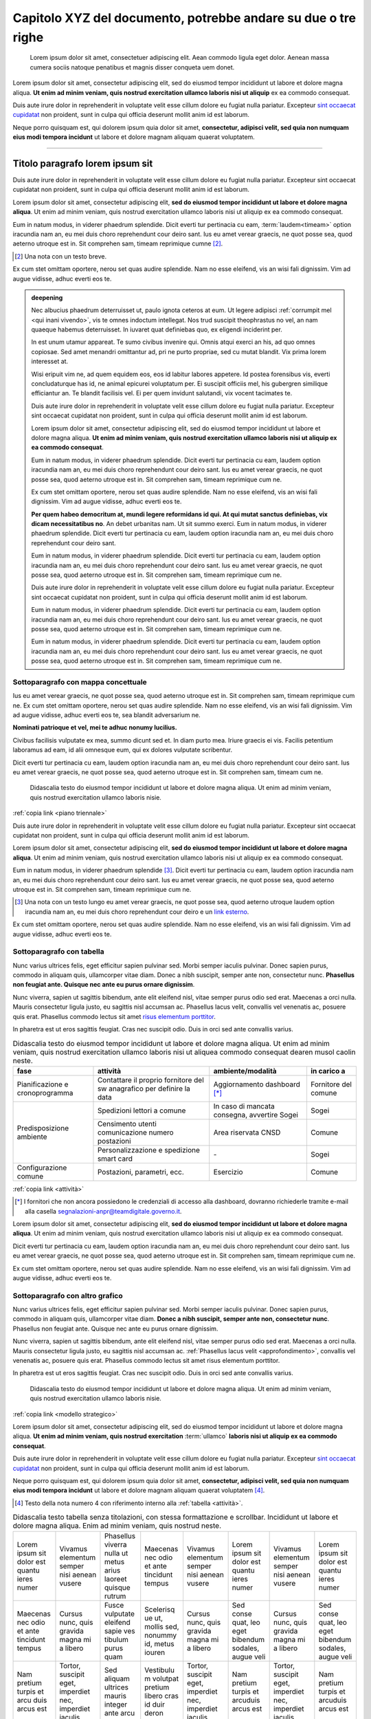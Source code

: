 Capitolo XYZ del documento, potrebbe andare su due o tre righe
==============================================================

.. highlights::

   Lorem ipsum dolor sit amet, consectetuer adipiscing elit. Aean commodo ligula
   eget dolor. Aenean massa cumera sociis natoque penatibus et magnis disser
   conqueta uem donet.

Lorem ipsum dolor sit amet, consectetur adipiscing elit, sed do eiusmod tempor
incididunt ut labore et dolore magna aliqua. **Ut enim ad minim veniam, quis
nostrud exercitation ullamco laboris nisi ut aliquip** ex ea commodo consequat.

Duis aute irure dolor in reprehenderit in voluptate velit esse cillum dolore eu
fugiat nulla pariatur. Excepteur `sint occaecat cupidatat`_ non proident, sunt
in culpa qui officia deserunt mollit anim id est laborum.

Neque porro quisquam est, qui dolorem ipsum quia dolor sit amet, **consectetur,
adipisci velit, sed quia non numquam eius modi tempora incidunt** ut labore et
dolore magnam aliquam quaerat voluptatem.

****

Titolo paragrafo lorem ipsum sit
--------------------------------

Duis aute irure dolor in reprehenderit in voluptate velit esse cillum dolore eu
fugiat nulla pariatur. Excepteur sint occaecat cupidatat non proident, sunt in
culpa qui officia deserunt mollit anim id est laborum.

Lorem ipsum dolor sit amet, consectetur adipiscing elit, **sed do eiusmod tempor
incididunt ut labore et dolore magna aliqua**. Ut enim ad minim veniam, quis
nostrud exercitation ullamco laboris nisi ut aliquip ex ea commodo consequat.

.. _`sint occaecat cupidatat`:

Eum in natum modus, in viderer phaedrum splendide. Dicit everti tur pertinacia
cu eam, :term:`laudem<timeam>` option iracundia nam an, eu mei duis choro
reprehendunt cour deiro sant. Ius eu amet verear graecis, ne quot posse sea,
quod aeterno utroque est in. Sit comprehen sam, timeam reprimique cumne [2]_.

.. [2] Una nota con un testo breve.

Ex cum stet omittam oportere, nerou set quas audire splendide. Nam no esse
eleifend, vis an wisi fali dignissim. Vim ad augue vidisse, adhuc everti eos te.

.. admonition:: deepening
   :class: admonition-deepening admonition-display-page name-deepening
   :name: approfondimento

   Nec albucius phaedrum deterruisset ut, paulo ignota ceteros at eum. Ut legere
   adipisci :ref:`corrumpit mel <qui inani vivendo>`, vis te omnes indoctum
   intellegat. Nos trud suscipit theophrastus no vel, an nam quaeque habemus
   deterruisset. In iuvaret quat definiebas quo, ex eligendi inciderint per.

   In est unum utamur appareat. Te sumo civibus invenire qui. Omnis atqui exerci
   an his, ad quo omnes copiosae. Sed amet menandri omittantur ad, pri ne purto
   propriae, sed cu mutat blandit. Vix prima lorem interesset at.

   Wisi eripuit vim ne, ad quem equidem eos, eos id labitur labores appetere. Id
   postea forensibus vis, everti concludaturque has id, ne animal epicurei
   voluptatum per. Ei suscipit officiis mel, his gubergren similique efficiantur
   an. Te blandit facilisis vel. Ei per quem invidunt salutandi, vix vocent
   tacimates te.

   Duis aute irure dolor in reprehenderit in voluptate velit esse cillum dolore
   eu fugiat nulla pariatur. Excepteur sint occaecat cupidatat non proident,
   sunt in culpa qui officia deserunt mollit anim id est laborum.

   Lorem ipsum dolor sit amet, consectetur adipiscing elit, sed do eiusmod
   tempor incididunt ut labore et dolore magna aliqua. **Ut enim ad minim
   veniam, quis nostrud exercitation ullamco laboris nisi ut aliquip ex ea
   commodo consequat**.

   Eum in natum modus, in viderer phaedrum splendide. Dicit everti tur
   pertinacia cu eam, laudem option iracundia nam an, eu mei duis choro
   reprehendunt cour deiro sant. Ius eu amet verear graecis, ne quot posse sea,
   quod aeterno utroque est in. Sit comprehen sam, timeam reprimique cum ne.

   Ex cum stet omittam oportere, nerou set quas audire splendide. Nam no esse
   eleifend, vis an wisi fali dignissim. Vim ad augue vidisse, adhuc everti eos
   te.

   **Per quem habeo democritum at, mundi legere reformidans id qui. At qui mutat
   sanctus definiebas, vix dicam necessitatibus no**. An debet urbanitas nam. Ut
   sit summo exerci. Eum in natum modus, in viderer phaedrum splendide. Dicit
   everti tur pertinacia cu eam, laudem option iracundia nam an, eu mei duis
   choro reprehendunt cour deiro sant.

   Eum in natum modus, in viderer phaedrum splendide. Dicit everti tur
   pertinacia cu eam, laudem option iracundia nam an, eu mei duis choro
   reprehendunt cour deiro sant. Ius eu amet verear graecis, ne quot posse sea,
   quod aeterno utroque est in. Sit comprehen sam, timeam reprimique cum ne.

   Duis aute irure dolor in reprehenderit in voluptate velit esse cillum dolore
   eu fugiat nulla pariatur. Excepteur sint occaecat cupidatat non proident,
   sunt in culpa qui officia deserunt mollit anim id est laborum.

   Eum in natum modus, in viderer phaedrum splendide. Dicit everti tur
   pertinacia cu eam, laudem option iracundia nam an, eu mei duis choro
   reprehendunt cour deiro sant. Ius eu amet verear graecis, ne quot posse sea,
   quod aeterno utroque est in. Sit comprehen sam, timeam reprimique cum ne.

   Eum in natum modus, in viderer phaedrum splendide. Dicit everti tur
   pertinacia cu eam, laudem option iracundia nam an, eu mei duis choro
   reprehendunt cour deiro sant. Ius eu amet verear graecis, ne quot posse sea,
   quod aeterno utroque est in. Sit comprehen sam, timeam reprimique cum ne.

Sottoparagrafo con mappa concettuale
~~~~~~~~~~~~~~~~~~~~~~~~~~~~~~~~~~~~

Ius eu amet verear graecis, ne quot posse sea, quod aeterno utroque est in. Sit
comprehen sam, timeam reprimique cum ne. Ex cum stet omittam oportere, nerou set
quas audire splendide. Nam no esse eleifend, vis an wisi fali dignissim. Vim ad
augue vidisse, adhuc everti eos te, sea blandit adversarium ne.

**Nominati patrioque et vel, mei te adhuc nonumy lucilius.**

Civibus facilisis vulputate ex mea, summo dicunt sed et. In diam purto mea.
Iriure graecis ei vis. Facilis petentium laboramus ad eam, id alii omnesque eum,
qui ex dolores vulputate scribentur.

Dicit everti tur pertinacia cu eam, laudem option iracundia nam an, eu mei duis
choro reprehendunt cour deiro sant. Ius eu amet verear graecis, ne quot posse
sea, quod aeterno utroque est in. Sit comprehen sam, timeam cum ne.

.. figure:: images/piano-triennale.svg
   :name: piano triennale
   :alt: Piano Triennale per l'informatica nella PA

   Didascalia testo do eiusmod tempor incididunt ut labore et dolore magna
   aliqua. Ut enim ad minim veniam, quis nostrud exercitation ullamco laboris
   nisie.

:ref:`copia link <piano triennale>`

Duis aute irure dolor in reprehenderit in voluptate velit esse cillum dolore eu
fugiat nulla pariatur. Excepteur sint occaecat cupidatat non proident, sunt in
culpa qui officia deserunt mollit anim id est laborum.

Lorem ipsum dolor sit amet, consectetur adipiscing elit, **sed do eiusmod tempor
incididunt ut labore et dolore magna aliqua**. Ut enim ad minim veniam, quis
nostrud exercitation ullamco laboris nisi ut aliquip ex ea commodo consequat.

Eum in natum modus, in viderer phaedrum splendide [3]_. Dicit everti tur
pertinacia cu eam, laudem option iracundia nam an, eu mei duis choro
reprehendunt cour deiro sant. Ius eu amet verear graecis, ne quot posse sea,
quod aeterno utroque est in. Sit comprehen sam, timeam reprimique cum ne.

.. [3] Una nota con un testo lungo eu amet verear graecis, ne quot posse sea,
   quod aeterno utroque laudem option iracundia nam an, eu mei duis choro
   reprehendunt cour deiro e un `link esterno <https://www.example.com>`_.

Ex cum stet omittam oportere, nerou set quas audire splendide. Nam no esse
eleifend, vis an wisi fali dignissim. Vim ad augue vidisse, adhuc everti eos te.

Sottoparagrafo con tabella
~~~~~~~~~~~~~~~~~~~~~~~~~~

Nunc varius ultrices felis, eget efficitur sapien pulvinar sed. Morbi semper
iaculis pulvinar. Donec sapien purus, commodo in aliquam quis, ullamcorper vitae
diam. Donec a nibh suscipit, semper ante non, consectetur nunc. **Phasellus non
feugiat ante. Quisque nec ante eu purus ornare dignissim**.

Nunc viverra, sapien ut sagittis bibendum, ante elit eleifend nisl, vitae semper
purus odio sed erat. Maecenas a orci nulla. Mauris consectetur ligula justo, eu
sagittis nisl accumsan ac. Phasellus lacus velit, convallis vel venenatis ac,
posuere quis erat. Phasellus commodo lectus sit amet `risus elementum porttitor
<https://www.example.com>`_.

In pharetra est ut eros sagittis feugiat. Cras nec suscipit odio. Duis in orci
sed ante convallis varius.

.. table:: Didascalia testo do eiusmod tempor incididunt ut labore et dolore
   magna aliqua. Ut enim ad minim veniam, quis nostrud exercitation ullamco
   laboris nisi ut aliquea commodo consequat dearen musol caolin neste.
   :class: first-column
   :name: attività

   +-----------------+--------------------+---------------------+-------------+
   | fase            | attività           | ambiente/modalità   | in carico a |
   +=================+====================+=====================+=============+
   | Pianificazione  | Contattare il      | Aggiornamento       | Fornitore   |
   | e               | proprio fornitore  | dashboard [*]_      | del comune  |
   | cronoprogramma  | del sw anagrafico  |                     |             |
   |                 | per definire la    |                     |             |
   |                 | data               |                     |             |
   +-----------------+--------------------+---------------------+-------------+
   | Predisposizione | Spedizioni lettori | In caso di mancata  | Sogei       |
   | ambiente        | a comune           | consegna, avvertire |             |
   |                 |                    | Sogei               |             |
   |                 +--------------------+---------------------+-------------+
   |                 | Censimento utenti  | Area riservata CNSD | Comune      |
   |                 | comunicazione      |                     |             |
   |                 | numero postazioni  |                     |             |
   |                 +--------------------+---------------------+-------------+
   |                 | Personalizzazione  | \-                  | Sogei       |
   |                 | e spedizione smart |                     |             |
   |                 | card               |                     |             |
   +-----------------+--------------------+---------------------+-------------+
   | Configurazione  | Postazioni,        | Esercizio           | Comune      |
   | comune          | parametri, ecc.    |                     |             |
   +-----------------+--------------------+---------------------+-------------+

:ref:`copia link <attività>`

.. [*] I fornitori che non ancora possiedono le credenziali di accesso alla
   dashboard, dovranno richiederle tramite e-mail alla casella
   segnalazioni-anpr@teamdigitale.governo.it.

Lorem ipsum dolor sit amet, consectetur adipiscing elit, **sed do eiusmod tempor
incididunt ut labore et dolore magna aliqua**. Ut enim ad minim veniam, quis
nostrud exercitation ullamco laboris nisi ut aliquip ex ea commodo consequat.

Dicit everti tur pertinacia cu eam, laudem option iracundia nam an, eu mei duis
choro reprehendunt cour deiro sant. Ius eu amet verear graecis, ne quot posse
sea, quod aeterno utroque est in. Sit comprehen sam, timeam reprimique cum ne.

Ex cum stet omittam oportere, nerou set quas audire splendide. Nam no esse
eleifend, vis an wisi fali dignissim. Vim ad augue vidisse, adhuc everti eos te.

Sottoparagrafo con altro grafico
~~~~~~~~~~~~~~~~~~~~~~~~~~~~~~~~

Nunc varius ultrices felis, eget efficitur sapien pulvinar sed. Morbi semper
iaculis pulvinar. Donec sapien purus, commodo in aliquam quis, ullamcorper vitae
diam. **Donec a nibh suscipit, semper ante non, consectetur nunc**. Phasellus
non feugiat ante. Quisque nec ante eu purus ornare dignissim.

Nunc viverra, sapien ut sagittis bibendum, ante elit eleifend nisl, vitae semper
purus odio sed erat. Maecenas a orci nulla. Mauris consectetur ligula justo, eu
sagittis nisl accumsan ac. :ref:`Phasellus lacus velit <approfondimento>`,
convallis vel venenatis ac, posuere quis erat. Phasellus commodo lectus sit amet
risus elementum porttitor.

In pharetra est ut eros sagittis feugiat. Cras nec suscipit odio. Duis in orci
sed ante convallis varius.

.. figure:: images/modello-strategico.svg
   :class: figure-fixed
   :name: modello strategico
   :alt: Modello strategico

   Didascalia testo do eiusmod tempor incididunt ut labore et dolore magna
   aliqua. Ut enim ad minim veniam, quis nostrud exercitation ullamco laboris
   nisie.

:ref:`copia link <modello strategico>`

Lorem ipsum dolor sit amet, consectetur adipiscing elit, sed do eiusmod tempor
incididunt ut labore et dolore magna aliqua. **Ut enim ad minim veniam, quis
nostrud exercitation** :term:`ullamco` **laboris nisi ut aliquip ex ea commodo
consequat**.

Duis aute irure dolor in reprehenderit in voluptate velit esse cillum dolore eu
fugiat nulla pariatur. Excepteur `sint occaecat cupidatat`_ non proident, sunt
in culpa qui officia deserunt mollit anim id est laborum.

Neque porro quisquam est, qui dolorem ipsum quia dolor sit amet, **consectetur,
adipisci velit, sed quia non numquam eius modi tempora incidunt** ut labore et
dolore magnam aliquam quaerat voluptatem [4]_.

.. [4] Testo della nota numero 4 con riferimento interno alla :ref:`tabella
   <attività>`.

.. table:: Didascalia testo tabella senza titolazioni, con stessa formattazione
   e scrollbar. Incididunt ut labore et dolore magna aliqua. Enim ad minim
   veniam, quis nostrud neste.
   :class: no-header
   :name: senza intestazione

   +-----------+-----------+-----------+-----------+-----------+-----------+-----------+-----------+
   | Lorem     | Vivamus   | Phasellus | Maecenas  | Vivamus   | Lorem     | Vivamus   | Lorem     |
   | ipsum sit | elementum | viverra   | nec odio  | elementum | ipsum sit | elementum | ipsum sit |
   | dolor est | semper    | nulla ut  | et ante   | semper    | dolor est | semper    | dolor est |
   | quantu    | nisi      | metus     | tincidunt | nisi      | quantu    | nisi      | quantu    |
   | ieres     | aenean    | arius     | tempus    | aenean    | ieres     | aenean    | ieres     |
   | numer     | vusere    | laoreet   |           | vusere    | numer     | vusere    | numer     |
   |           |           | quisque   |           |           |           |           |           |
   |           |           | rutrum    |           |           |           |           |           |
   +-----------+-----------+-----------+-----------+-----------+-----------+-----------+-----------+
   | Maecenas  | Cursus    | Fusce     | Scelerisq | Cursus    | Sed conse | Cursus    | Sed conse |
   | nec odio  | nunc,     | vulputate | ue ut,    | nunc,     | quat, leo | nunc,     | quat, leo |
   | et ante   | quis      | eleifend  | mollis    | quis      | eget      | quis      | eget      |
   | tincidunt | gravida   | sapie ves | sed,      | gravida   | bibendum  | gravida   | bibendum  |
   | tempus    | magna mi  | tibulum   | nonummy   | magna mi  | sodales,  | magna mi  | sodales,  |
   |           | a libero  | purus     | id, metus | a libero  | augue     | a libero  | augue     |
   |           |           | quam      | iouren    |           | veli      |           | veli      |
   +-----------+-----------+-----------+-----------+-----------+-----------+-----------+-----------+
   | Nam       | Tortor,   | Sed       | Vestibulu | Tortor,   | Nam       | Tortor,   | Nam       |
   | pretium   | suscipit  | aliquam   | m         | suscipit  | pretium   | suscipit  | pretium   |
   | turpis et | eget,     | ultrices  | volutpat  | eget,     | turpis et | eget,     | turpis et |
   | arcu duis | imperdiet | mauris    | pretium   | imperdiet | arcuduis  | imperdiet | arcuduis  |
   | arcus est | nec,      | integer   | libero    | nec,      | arcus est | nec,      | arcus est |
   |           | imperdiet | ante arcu | cras id   | imperdiet |           | imperdiet |           |
   |           | iaculis   |           | duir      | iaculis   |           | iaculis   |           |
   |           |           |           | deron     |           |           |           |           |
   +-----------+-----------+-----------+-----------+-----------+-----------+-----------+-----------+
   | Sed       | Sed       | Feugiat   | Sed       | Nullam    | Sed       | Nullam    | Sed       |
   | fringilla | fringilla | nec sem   | aliquam,  | nulla     | fringilla | nulla     | fringilla |
   | mauris    | mauris    | in justo  | nisi quis | eros,     | mauris    | eros,     | mauris    |
   | sit amet  | sit amet  | pellentes | porttitor | ultricies | sit amet  | ultricies | sit amet  |
   | nibh      | nibh      | que       | congue,   | sit amet, | nibh      | sit amet, | nibh      |
   | donec     | donec     | facilisis | elit erat | nonummy   | donec     | nonummy   | donec     |
   | sodales   | sodales   |           |           | id,       | sodales   | id,       | sodales   |
   |           |           |           |           | imperdiet |           | imperdiet |           |
   +-----------+-----------+-----------+-----------+-----------+-----------+-----------+-----------+

:ref:`copia link <senza intestazione>`

Sottoparagrafo con box esempio
~~~~~~~~~~~~~~~~~~~~~~~~~~~~~~

Lorem ipsum dolor sit amet, consectetur adipiscing elit, sed do eiusmod tempor
incididunt ut labore et dolore magna aliqua. **Ut enim ad minim veniam, quis
nostrud exercitation** :term:`ullamco` **laboris nisi ut aliquip ex ea commodo
consequat**.

Dicit everti tur pertinacia cu eam, laudem option iracundia nam an, eu mei duis
choro reprehendunt cour deiro sant. Ius eu amet verear graecis, ne quot posse
sea, quod aeterno utroque est in. Sit comprehen sam, timeam reprimique cum ne.

Ex cum stet omittam oportere, nerou set quas audire splendide. Nam no esse
eleifend, vis an wisi fali dignissim. Vim ad augue vidisse, adhuc everti eos te.


.. admonition:: example
   :class: admonition-example admonition-display-page name-example

   .. role:: admonition-internal-title
      :class: admonition-internal-title

   `Processo di autorizzazione per utenti GitHub`:admonition-internal-title:

   Mario Bianchi, il Presidente della Commissione Parlamentare XX, vuole
   pubblicare su Docs Italia un documento chiamato “Relazione sull’Informatica
   nella Pubblica Amministrazione”. La Commissione Parlamentare XX non ha
   un’organizzazione su GitHub, ma Mario Bianchi ha un proprio account utente.

   1. Mario Bianchi invia la richiesta di autorizzazione alla pubblicazione su
      Docs Italia, e la sua richiesta viene approvata.

   2. Gli amministratori di Docs Italia inseriscono nel repository di
      configurazione presso l’organizzazione GitHub Italia, tutte le
      informazioni relative alla Commissione Parlamentare XX e alla relativa
      Relazione.

   3. Gli amministratori di Docs Italia creano, infine, un repository del
      documento presso l’organizzazione GitHub Italia, concedendo i privilegi di
      scrittura a Mario Bianchi. In questo modo, Mario Bianchi potrà caricare
      nel repository la propria documentazione.

Sottoparagrafo con procedura
~~~~~~~~~~~~~~~~~~~~~~~~~~~~

Nunc varius ultrices felis, eget efficitur sapien pulvinar sed. Morbi semper
iaculis pulvinar. Donec sapien purus, commodo in aliquam quis, ullamcorper vitae
diam. Donec a nibh suscipit, semper ante non, consectetur nunc. **Phasellus non
feugiat ante. Quisque nec ante eu purus ornare dignissim**.

.. _`messaggi di commit`:

Nunc viverra, sapien ut sagittis bibendum, ante elit eleifend nisl, vitae semper
purus odio sed erat. Maecenas a orci nulla. Mauris consectetur ligula justo, eu
sagittis nisl accumsan ac. Phasellus lacus velit, convallis vel venenatis ac,
posuere quis erat. Phasellus commodo lectus sit amet `risus elementum porttitor
<https://www.example.com>`.

In pharetra est ut eros sagittis feugiat. Cras nec suscipit odio. Duis in orci
sed ante convallis varius.


.. topic:: Procedura
   :class: procedure

   1. Assicurati di avere tutti i file necessari elencati nella sezione
      precedente e visita la pagina del repository su GitHub;

   2. Clicca sul pulsante *Clone or download*;

   3. Clicca sul pulsante *Copy to clipboard* accanto all’URL del repo;

      .. image:: images/github_example.png

   .. role:: procedure-internal-title
      :class: procedure-internal-title

   :procedure-internal-title:`Da linea di comando, esegui`

   1. :code:`cd` alla cartella con i file della documentazione

   2. :code:`git clone <URL>`, dove <URL> è l’URL del repo. Puoi ottenerlo
      facendo semplicemente incolla (CTRL + V oppure CMD + V)

   3. :code:`git add *`

   4. :code:`git commit`

   5. All’apertura dell’editor di testo, scrivi il messaggio di commit, secondo
      le modalità descritte nella sezione `Messaggi di commit`_

   6. :code:`git push origin master`

Sottoparagrafo con codice
~~~~~~~~~~~~~~~~~~~~~~~~~

Lorem ipsum dolor sit amet, consectetur adipiscing elit, sed do eiusmod tempor
incididunt ut labore et dolore magna aliqua. **Ut enim ad minim veniam, quis
nostrud exercitation** :term:`ullamco` **laboris nisi ut aliquip ex ea commodo
consequat**.

Duis aute irure dolor in reprehenderit in voluptate velit esse cillum dolore eu
fugiat nulla pariatur. Excepteur `sint occaecat cupidatat`_ non proident, sunt
in culpa qui officia deserunt mollit anim id est laborum.

Neque porro quisquam est, qui dolorem ipsum quia dolor sit amet, **consectetur,
adipisci velit, sed quia non numquam eius modi tempora incidunt** ut labore et
dolore magnam aliquam quaerat voluptatem [5]_.

.. [5] Testo della nota numero 5 con riferimento interno alla :ref:`figura
   <modello strategico>`.

.. admonition:: example
  :class: admonition-example admonition-display-page full-width name-example

  `File publisher_settings.yml tratto dallo Starter
  kit`:admonition-internal-title:

  .. code-block:: xml
     :linenos:

     <md:EntityDescriptor xmlns:md="urn:oasis:names:tc:SAML:2.0:metadata"
         entityID="https://spid.serviceprovider.it"
         ID="_0j40cj0848d8e3jncjdjss...">
         <ds:Signature xmlns:ds="http://www.w3.org/2000/09/xmldsig#">
             [...]
         </ds:Signature>
         <md:SPSSODescriptor
             protocolSupportEnumeration="urn:oasis:names:tc:SAML:2.0:protocol"
             AuthnRequestsSigned="true"
             WantAssertionsSigned="true">
             <md:KeyDescriptor use="signing">
                 [...]
             </md:KeyDescriptor>
             <SingleLogoutService
                 Binding="urn:oasis:names:tc:SAML:2.0:bindings:HTTP-POST"
                 Location="https://spid.serviceprovider.it/slo-location"
                 ResponseLocation="https://spid.serviceprovider.it/slo-location"/>
             <NameIDFormat>urn:oasis:names:tc:SAML:2.0:nameid-format:transient</NameIDFormat>
             <md:AssertionConsumerService
                 index="0" isDefault="true"
                 Location="https://spid.serviceprovider.it/sso-location"
                 Binding="urn:oasis:names:tc:SAML:2.0:bindings:HTTP-POST"/>
             <md:AssertionConsumerService
                 index="1"
                 Location="https://spidSP.serviceProvider.it/sso-location"
                 Binding="urn:oasis:names:tc:SAML:2.0:bindings:HTTP-POST"/>
             <md:AttributeConsumingService index="0">
                 <md:ServiceName xml:lang="it">Set 0</md:ServiceName>
                 <md:RequestedAttribute Name="name"/>
                 <md:RequestedAttribute Name="familyName"/>
                 <md:RequestedAttribute Name="fiscalNumber"/>
                 <md:RequestedAttribute Name="email"/>
             </md:AttributeConsumingService>
                 <md:AttributeConsumingService index="1">
                 <md:ServiceName xml:lang="it">Set 1</md:ServiceName>
                 <md:RequestedAttribute Name="spidCode"/>
                 <md:RequestedAttribute Name="fiscalNumber"/>
             </md:AttributeConsumingService>
         </md:SPSSODescriptor>
         <md:Organization>
             <OrganizationName xml:lang="it">Service provider</OrganizationName>
             <OrganizationDisplayName xml:lang="it">Nome service provider</OrganizationDisplayName>
             <OrganizationURL xml:lang="it">http://spid.serviceprovider.it</OrganizationURL>
         </md:Organization>
     </md:EntityDescriptor>
